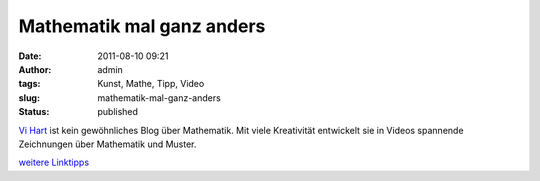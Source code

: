 Mathematik mal ganz anders
##########################
:date: 2011-08-10 09:21
:author: admin
:tags: Kunst, Mathe, Tipp, Video
:slug: mathematik-mal-ganz-anders
:status: published

| `Vi Hart <http://vihart.com/>`__ ist kein gewöhnliches Blog über
  Mathematik. Mit viele Kreativität entwickelt sie in Videos spannende
  Zeichnungen über Mathematik und Muster.

.. raw:: html

   <div>

`weitere
Linktipps <http://wiki.bakera.de/doku.php/schule/linktipps_mathematik>`__

.. raw:: html

   </div>
